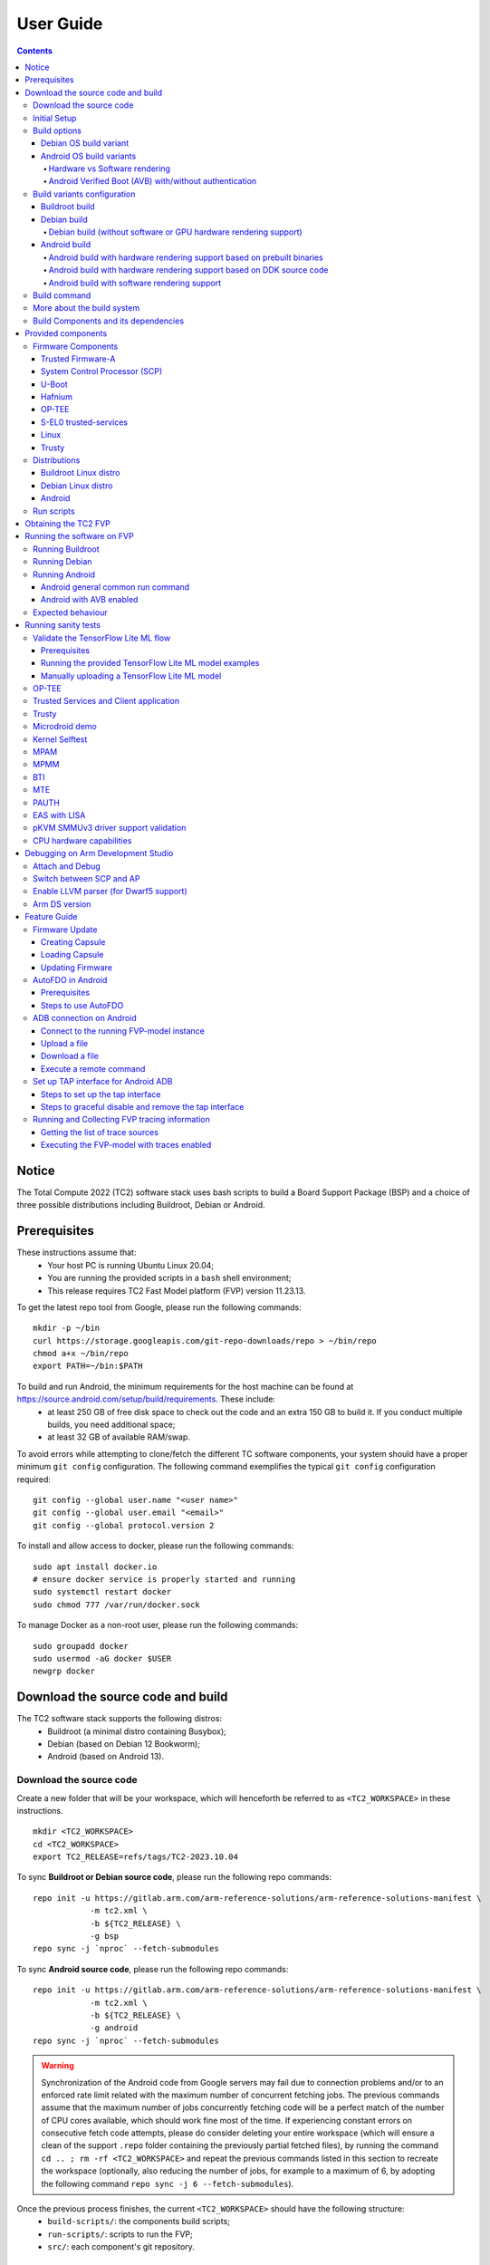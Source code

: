 .. _docs/totalcompute/tc2/user-guide:

User Guide
==========

.. contents::


Notice
------

The Total Compute 2022 (TC2) software stack uses bash scripts to build a Board
Support Package (BSP) and a choice of three possible distributions including Buildroot, Debian or Android.

.. _docs/totalcompute/tc2/user-guide_prerequisites:

Prerequisites
-------------

These instructions assume that:
 * Your host PC is running Ubuntu Linux 20.04;
 * You are running the provided scripts in a ``bash`` shell environment;
 * This release requires TC2 Fast Model platform (FVP) version 11.23.13.

To get the latest repo tool from Google, please run the following commands:
::

    mkdir -p ~/bin
    curl https://storage.googleapis.com/git-repo-downloads/repo > ~/bin/repo
    chmod a+x ~/bin/repo
    export PATH=~/bin:$PATH

To build and run Android, the minimum requirements for the host machine can be found at https://source.android.com/setup/build/requirements. These include:
 * at least 250 GB of free disk space to check out the code and an extra 150 GB to build it. If you conduct multiple builds, you need additional space;
 * at least 32 GB of available RAM/swap.

To avoid errors while attempting to clone/fetch the different TC software components, your system should have a proper minimum ``git config`` configuration. The following command exemplifies the typical ``git config`` configuration required:

::

	git config --global user.name "<user name>"
	git config --global user.email "<email>"
	git config --global protocol.version 2


To install and allow access to docker, please run the following commands:
::

    sudo apt install docker.io
    # ensure docker service is properly started and running
    sudo systemctl restart docker
    sudo chmod 777 /var/run/docker.sock

To manage Docker as a non-root user, please run the following commands:
::

    sudo groupadd docker
    sudo usermod -aG docker $USER
    newgrp docker

Download the source code and build
----------------------------------

The TC2 software stack supports the following distros:
 * Buildroot (a minimal distro containing Busybox);
 * Debian (based on Debian 12 Bookworm);
 * Android (based on Android 13).

Download the source code
########################

Create a new folder that will be your workspace, which will henceforth be referred to as ``<TC2_WORKSPACE>``
in these instructions.
::

    mkdir <TC2_WORKSPACE>
    cd <TC2_WORKSPACE>
    export TC2_RELEASE=refs/tags/TC2-2023.10.04

To sync **Buildroot or Debian source code**, please run the following repo commands:
::

    repo init -u https://gitlab.arm.com/arm-reference-solutions/arm-reference-solutions-manifest \
		-m tc2.xml \
		-b ${TC2_RELEASE} \
		-g bsp
    repo sync -j `nproc` --fetch-submodules


To sync **Android source code**, please run the following repo commands:
::

    repo init -u https://gitlab.arm.com/arm-reference-solutions/arm-reference-solutions-manifest \
		-m tc2.xml \
		-b ${TC2_RELEASE} \
		-g android
    repo sync -j `nproc` --fetch-submodules

.. warning::
    Synchronization of the Android code from Google servers may fail due to connection problems and/or to an enforced rate limit related with the maximum number of concurrent fetching jobs. The previous commands assume that the maximum number of jobs concurrently fetching code will be a perfect match of the number of CPU cores available, which should work fine most of the time. If experiencing constant errors on consecutive fetch code attempts, please do consider deleting your entire workspace (which will ensure a clean of the support ``.repo`` folder containing the previously partial fetched files), by running the command ``cd .. ; rm -rf <TC2_WORKSPACE>`` and repeat the previous commands listed in this section to recreate the workspace (optionally, also reducing the number of jobs, for example to a maximum of 6, by adopting the following command ``repo sync -j 6 --fetch-submodules``).

Once the previous process finishes, the current ``<TC2_WORKSPACE>`` should have the following structure:
 * ``build-scripts/``: the components build scripts;
 * ``run-scripts/``: scripts to run the FVP;
 * ``src/``: each component's git repository.

Initial Setup
#############

The setup includes two parts:
 1. setup a docker image;
 2. setup the environment to build TC images.

Setting up a docker image involves pulling the prebuilt docker image from a docker registry. If that fails, it will build a local docker image.

To setup a docker image, patch the components, install the toolchains and build tools, please run the commands mentioned in the following :ref:`Build variants configuration <docs/totalcompute/tc2/user-guide_build_variants_conf>` section, according to the distro and variant of interest.

The various tools will be installed in the ``<TC2_WORKSPACE>/tools/`` directory.


Build options
#############

Debian OS build variant
***********************

Currently, the Debian OS build distro does not support software or hardware rendering. Considering this limitation, this build variant should be only used for development or validation work that does not imply pixel rendering.

Android OS build variants
*************************

.. note::
    Android based stack takes considerable time to build, so start the build and go grab a cup of coffee!

Hardware vs Software rendering
^^^^^^^^^^^^^^^^^^^^^^^^^^^^^^

The Android OS based build distro supports the following variants regarding the use of the GPU rendering:

+--------------+--------------------------------------------------------------------------------+
| TC_GPU value | Description                                                                    |
+==============+================================================================================+
| swr          | Android display with Swiftshader (software rendering)                          |
+--------------+--------------------------------------------------------------------------------+
| hwr          | Mali GPU (hardware rendering based on DDK source code - please see below note) |
+--------------+--------------------------------------------------------------------------------+
| hwr-prebuilt | Mali GPU (hardware rendering based on prebuilt binaries)                       |
+--------------+--------------------------------------------------------------------------------+

.. note::
    GPU DDK source code is available only to licensee partners (please contact support@arm.com).

Android Verified Boot (AVB) with/without authentication
^^^^^^^^^^^^^^^^^^^^^^^^^^^^^^^^^^^^^^^^^^^^^^^^^^^^^^^

The Android images can be built with or without authentication enabled using Android Verified Boot (AVB) through the use of the ``-a`` option.
AVB build is done in userdebug mode and takes a longer time to boot as the images are verified.
This option does not influence the way the system boots, rather it adds an optional sanity check on the prerequisite images.

.. _docs/totalcompute/tc2/user-guide_build_variants_conf:


Build variants configuration
############################

This section provides a quick guide on how to build the different TC build variants using the most common options.

Buildroot build
***************

To build the Buildroot distro, please run the following commands:
::

    export PLATFORM=tc2
    export FILESYSTEM=buildroot
    export TC_TARGET_FLAVOR=fvp
    cd build-scripts
    ./setup.sh


Debian build
************

Currently, the Debian build does not support software or hardware rendering. As such, the ``TC_GPU`` variable value should not be defined. The Debian build can still be a valuable resource when just considering other types of development or validation work, which do not involve pixel rendering.


Debian build (without software or GPU hardware rendering support)
^^^^^^^^^^^^^^^^^^^^^^^^^^^^^^^^^^^^^^^^^^^^^^^^^^^^^^^^^^^^^^^^^

To build the Debian distro, please run the following commands:
::

    export PLATFORM=tc2
    export FILESYSTEM=debian
    export TC_TARGET_FLAVOR=fvp
    cd build-scripts
    ./setup.sh


Android build
*************

To build Android with Android Verified Boot (AVB) enabled, please run the next command to enable the corresponding flag in addition to any of the following Android command variants (please note that this needs to be run before running ``./setup.sh``):
::

    export AVB=true

Android can be built with or without GPU hardware rendering support by setting the ``TC_GPU`` environment variable accordingly, as described in the following command usage examples.

Android build with hardware rendering support based on prebuilt binaries
^^^^^^^^^^^^^^^^^^^^^^^^^^^^^^^^^^^^^^^^^^^^^^^^^^^^^^^^^^^^^^^^^^^^^^^^

To build the Android distro with hardware rendering based on prebuilt binaries, please run the following commands:
::

    export PLATFORM=tc2
    export FILESYSTEM=android-fvp
    export TC_GPU=hwr-prebuilt
    export TC_TARGET_FLAVOR=fvp
    cd build-scripts
    ./setup.sh


Android build with hardware rendering support based on DDK source code
^^^^^^^^^^^^^^^^^^^^^^^^^^^^^^^^^^^^^^^^^^^^^^^^^^^^^^^^^^^^^^^^^^^^^^

To build the Android distro with hardware rendering based on DDK source code, please run the following commands:
::

    export PLATFORM=tc2
    export FILESYSTEM=android-fvp
    export TC_GPU=hwr
    export TC_TARGET_FLAVOR=fvp
    export GPU_DDK_REPO=<PATH TO GPU DDK SOURCE CODE>
    export GPU_DDK_VERSION="releases/r41p0_01eac0"
    export LM_LICENSE_FILE=<LICENSE FILE>
    export ARMLMD_LICENSE_FILE=<LICENSE FILE>
    export ARMCLANG_TOOL=<PATH TO ARMCLANG TOOLCHAIN>
    cd build-scripts
    ./setup.sh

.. note::
    GPU DDK source code is available only to licensee partners (please contact support@arm.com).


Android build with software rendering support
^^^^^^^^^^^^^^^^^^^^^^^^^^^^^^^^^^^^^^^^^^^^^

To build the Android distro with software rendering, please run the following commands:
::

    export PLATFORM=tc2
    export TC_GPU=swr
    export TC_TARGET_FLAVOR=fvp
    export FILESYSTEM=android-fvp
    cd build-scripts
    ./setup.sh

.. warning::
    If building the TC2 software stack for more than one target, please ensure you run a clean build between each different build to avoid setup/building errors (refer to the next section "*More about the build system*" for command usage examples on how to do this).

.. warning::
    If running ``repo sync`` again is needed at some point, then the ``setup.sh`` script also needs to be run again, as ``repo sync`` can discard the patches.

.. note::
    Most builds will be done in parallel using all the available cores by default. To change this number, run ``export PARALLELISM=<number of cores>``


Build command
#############

To build the whole TC2 software stack for any of the supported distros, simply run:
::

    ./run_docker.sh ./build-all.sh build


Once the previous process finishes, the previously defined environment variable ``$FILESYSTEM`` will be automatically used and the current ``<TC2_WORKSPACE>`` should have the following structure:
 * build files are stored in ``<TC2_WORKSPACE>/output/<$FILESYSTEM>/tmp_build/``;
 * final images will be placed in ``<TC2_WORKSPACE>/output/<$FILESYSTEM>/deploy/``.


More about the build system
###########################

The ``build-all.sh`` script will build all the components, but each component has its own script, allowing it to be built, cleaned and deployed separately.
All scripts support the ``build``, ``clean``, ``deploy``, ``patch`` commands. ``build-all.sh`` also supports ``all``, which performs a clean followed by a rebuild of all the stack.

For example, to build, deploy, and clean SCP, run:
::

    ./run_docker.sh ./build-scp.sh build
    ./run_docker.sh ./build-scp.sh deploy
    ./run_docker.sh ./build-scp.sh clean

The platform and filesystem used should be defined as described previously, but they can also be specified as the following example:
::

    ./run_docker.sh ./build-all.sh \
		-p $PLATFORM \
		-f $FILESYSTEM \
		-t $TC_TARGET_FLAVOR \
		-g $TC_GPU build

Build Components and its dependencies
#####################################

A new dependency to a component can be added in the form of ``$component=$dependency`` in the ``dependencies.txt`` file

To build a component and rebuild those components that depend on it, run:
::

    ./run_docker.sh ./$filename build with_reqs

Those options work for all the ``build-*.sh`` scripts.


Provided components
-------------------

Firmware Components
###################

Trusted Firmware-A
******************

Based on `Trusted Firmware-A <https://trustedfirmware-a.readthedocs.io/en/latest/>`__

+--------+------------------------------------------------------------------------------------------------------------+
| Script | <TC2_WORKSPACE>/build-scripts/build-tfa.sh                                                                 |
+--------+------------------------------------------------------------------------------------------------------------+
| Files  | * <TC2_WORKSPACE>/output/<$FILESYSTEM>/deploy/tc2/bl1-tc.bin                                               |
|        | * <TC2_WORKSPACE>/output/<$FILESYSTEM>/deploy/tc2/fip-tc.bin                                               |
+--------+------------------------------------------------------------------------------------------------------------+


System Control Processor (SCP)
******************************

Based on `SCP Firmware <https://github.com/ARM-software/SCP-firmware>`__

+--------+------------------------------------------------------------------------------------------------+
| Script | <TC2_WORKSPACE>/build-scripts/build-scp.sh                                                     |
+--------+------------------------------------------------------------------------------------------------+
| Files  | * <TC2_WORKSPACE>/output/<$FILESYSTEM>/deploy/tc2/scp_ramfw.bin                                |
|        | * <TC2_WORKSPACE>/output/<$FILESYSTEM>/deploy/tc2/scp_romfw.bin                                |
+--------+------------------------------------------------------------------------------------------------+


U-Boot
******

Based on `U-Boot <https://gitlab.denx.de/u-boot/u-boot>`__

+--------+---------------------------------------------------------------------------------------+
| Script | <TC2_WORKSPACE>/build-scripts/build-u-boot.sh                                         |
+--------+---------------------------------------------------------------------------------------+
| Files  | * <TC2_WORKSPACE>/output/<$FILESYSTEM>/deploy/tc2/u-boot.bin                          |
+--------+---------------------------------------------------------------------------------------+


Hafnium
*******

Based on `Hafnium <https://www.trustedfirmware.org/projects/hafnium>`__

+--------+--------------------------------------------------------------------------------------+
| Script | <TC2_WORKSPACE>/build-scripts/build-hafnium.sh                                       |
+--------+--------------------------------------------------------------------------------------+
| Files  | * <TC2_WORKSPACE>/output/<$FILESYSTEM>/deploy/tc2/hafnium.bin                        |
+--------+--------------------------------------------------------------------------------------+


OP-TEE
******

Based on `OP-TEE <https://github.com/OP-TEE/optee_os>`__

+--------+------------------------------------------------------------------------------------------+
| Script | <TC2_WORKSPACE>/build-scripts/build-optee-os.sh                                          |
+--------+------------------------------------------------------------------------------------------+
| Files  | * <TC2_WORKSPACE>/output/<$FILESYSTEM>/tmp_build/tfa_sp/tee-pager_v2.bin                 |
+--------+------------------------------------------------------------------------------------------+


S-EL0 trusted-services
**********************

Based on `Trusted Services <https://www.trustedfirmware.org/projects/trusted-services/>`__

+--------+-----------------------------------------------------------------------------------------------+
| Script | <TC2_WORKSPACE>/build-scripts/build-trusted-services.sh                                       |
+--------+-----------------------------------------------------------------------------------------------+
| Files  | * <TC2_WORKSPACE>/output/<$FILESYSTEM>/tmp_build/tfa_sp/crypto-sp.bin                         |
|        | * <TC2_WORKSPACE>/output/<$FILESYSTEM>/tmp_build/tfa_sp/internal-trusted-storage.bin          |
+--------+-----------------------------------------------------------------------------------------------+

Linux
*****

The component responsible for building a 5.15 version of the Android Common kernel (`ACK <https://android.googlesource.com/kernel/common/>`__).

+--------+-----------------------------------------------------------------------------------------------+
| Script | <TC2_WORKSPACE>/build-scripts/build-linux.sh                                                  |
+--------+-----------------------------------------------------------------------------------------------+
| Files  | * <TC2_WORKSPACE>/output/<$FILESYSTEM>/deploy/tc2/Image                                       |
+--------+-----------------------------------------------------------------------------------------------+

Trusty
******

Based on `Trusty <https://source.android.com/security/trusty>`__

+--------+---------------------------------------------------------------------------+
| Script | <TC2_WORKSPACE>/build-scripts/build-trusty.sh                             |
+--------+---------------------------------------------------------------------------+
| Files  | * <TC2_WORKSPACE>/output/<$FILESYSTEM>/deploy/tc2/lk.bin                  |
+--------+---------------------------------------------------------------------------+

Distributions
#############

Buildroot Linux distro
**********************

The layer is based on the `Buildroot <https://github.com/buildroot/buildroot/>`__ Linux distribution.
The provided distribution is based on BusyBox and built using ``glibc``.

+--------+-------------------------------------------------------------------------------------------------+
| Script | <TC2_WORKSPACE>/build-scripts/build-buildroot.sh                                                |
+--------+-------------------------------------------------------------------------------------------------+
| Files  | * <TC2_WORKSPACE>/output/<$FILESYSTEM>/deploy/tc2/tc-fitImage.bin                               |
+--------+-------------------------------------------------------------------------------------------------+

Debian Linux distro
*******************

+--------+-------------------------------------------------------------------------------------------------+
| Script | <TC2_WORKSPACE>/build-scripts/build-debian.sh                                                   |
+--------+-------------------------------------------------------------------------------------------------+
| Files  | * <TC2_WORKSPACE>/output/<$FILESYSTEM>/deploy/tc2/debian_fs.img                                 |
+--------+-------------------------------------------------------------------------------------------------+

Android
*******

+--------+-------------------------------------------------------------------------+
| Script | <TC2_WORKSPACE>/build-scripts/build-android.sh                          |
+--------+-------------------------------------------------------------------------+
| Files  | * <TC2_WORKSPACE>/output/<$FILESYSTEM>/deploy/tc2/android.img           |
|        | * <TC2_WORKSPACE>/output/<$FILESYSTEM>/deploy/tc2/ramdisk_uboot.img     |
|        | * <TC2_WORKSPACE>/output/<$FILESYSTEM>/deploy/tc2/system.img            |
|        | * <TC2_WORKSPACE>/output/<$FILESYSTEM>/deploy/tc2/userdata.img          |
|        | * <TC2_WORKSPACE>/output/<$FILESYSTEM>/deploy/tc2/boot.img (AVB only)   |
|        | * <TC2_WORKSPACE>/output/<$FILESYSTEM>/deploy/tc2/vbmeta.img (AVB only) |
+--------+-------------------------------------------------------------------------+


Run scripts
###########

Within the ``<TC2_WORKSPACE>/run-scripts/`` there are several convenience functions for testing the software
stack. Usage descriptions for the various scripts are provided in the following sections.


Obtaining the TC2 FVP
---------------------

The TC2 FVP is available to partners to build and run on Linux host environments.

To download the latest publicly available TC2 FVP model, please visit the |arm_ecosystem_fvp_download_link| webpage or contact Arm (support@arm.com).

.. |arm_ecosystem_fvp_download_link| raw:: html

   <a href="https://developer.arm.com/downloads/-/arm-ecosystem-fvps" target="_blank">Arm Ecosystem FVP downloads</a>


Running the software on FVP
---------------------------

A Fixed Virtual Platform (FVP) of the TC2 platform must be available to run the included run scripts.

The run-scripts structure is as follows:

::

    run-scripts
    |--tc2
       |--run_model.sh
       |-- ...

Ensure that all dependencies are met by running the FVP: ``./path/to/FVP_TC2``. You should see
the FVP launch, presenting a graphical interface showing information about the current state of the FVP.

The ``run_model.sh`` script in ``<TC2_WORKSPACE>/run-scripts/tc2`` will launch the FVP, providing
the previously built images as arguments. Run the ``./run_model.sh`` script:

::

    ./run_model.sh
    Incorrect script use, call script as:
    <path_to_run_model.sh> [OPTIONS]
    OPTIONS:
    -m, --model                      path to model
    -d, --distro                     distro version, values supported [buildroot, android-fvp, debian]
    -a, --avb                        [OPTIONAL] avb boot, values supported [true, false], DEFAULT: false
    -t, --tap-interface              [OPTIONAL] enable TAP interface
    -n, --networking                 [OPTIONAL] networking, values supported [user, tap, none]
                                     DEFAULT: tap if tap interface provided, otherwise user
    --	                             [OPTIONAL] After -- pass all further options directly to the model

Running Buildroot
#################

::

    ./run-scripts/tc2/run_model.sh -m <model binary path> -d buildroot

Running Debian
##############

::

    ./run-scripts/tc2/run_model.sh -m <model binary path> -d debian

Running Android
###############

Android general common run command
**********************************

The following command is common to Android builds with AVB disabled, software or any of the hardware rendering variants.
To run any of the mentioned Android variants, please run the following command:
::

    ./run-scripts/tc2/run_model.sh -m <model binary path> -d android-fvp


Android with AVB enabled
************************

To run Android with AVB enabled, please run the following command:
::

    ./run-scripts/tc2/run_model.sh -m <model binary path> -d android-fvp -a true


Expected behaviour
##################

When the script is run, four terminal instances will be launched:
 * ``terminal_uart_ap`` used by the non-secure world components U-boot, Linux Kernel and filesystem (Buildroot/Debian/Android);
 * ``terminal_uart1_ap`` used by the secure world components TF-A, Hafnium, Trusty and OP-TEE;
 * ``terminal_s0`` used for the SCP logs;
 * ``terminal_s1`` used by RSS logs (no output by default).

Once the FVP is running, the hardware Root of Trust will verify AP and SCP
images, initialize various crypto services and then handover execution to the
SCP. SCP will bring the AP out of reset. The AP will start booting from its
ROM and then proceed to boot Trusted Firmware-A, Hafnium,
Secure Partitions (OP-TEE, Trusted Services in Buildroot and Trusty in Android) then
U-Boot, and finally the corresponding Linux Kernel distro.

When booting Buildroot or Debian, the model will boot the Linux kernel and present a login prompt on the ``terminal_uart_ap`` window. Login
using the username ``root`` and the password ``root`` (password is only required for Debian). You may need to hit ``Enter`` for the prompt to appear.

When booting Android, the GUI window ``Fast Models - Total Compute 2 DP0`` shows the Android logo and on boot completion,
the window will show the typical Android home screen.


Running sanity tests
--------------------

This section provides information on some of the suggested sanity tests that can be executed to exercise and validate the TC Software stack functionality, as well as information regarding the expected behaviour and test results.

.. note::
    **The information presented for any of the sanity tests described in this section should NOT be considered as indicative of hardware performance.** These tests and the FVP model are only intended to validate the functional flow and behaviour for each of the features.


Validate the TensorFlow Lite ML flow
####################################

A typical Machine Learning (ML) inference flow can be validated using the TensorFlow Lite's model benchmarking application.

This application can consume any TensorFlow Lite neural network model file and run a user specified number of inferences on it, allowing to benchmark performance for the whole graph and for individual operators.

More information on the Model Benchmark tool can be found `here <https://github.com/tensorflow/tensorflow/blob/v2.13.0/tensorflow/lite/tools/benchmark/README.md>`__.

Prerequisites
*************

For this test, two files will be required:
 * ``benchmark_model`` binary: this file is part of the TC build and is automatically built when targeting Buildroot;
 * ``<any model>.tflite`` model: there is no requirement for a specific model file as long as it is specified in a valid ``.tflite`` format; for the simplicity of just running a sanity test, two models are provided with the build and are automatically integrated into the distro filesystem (being located at ``/opt/arm/ml``).

Running the provided TensorFlow Lite ML model examples
******************************************************

The following command describes how to run the ``benchmark_model`` application to profile the "Mobile Object Localizer" TensorFlow Lite model, which is one of the provided TensorFlow Lite ML model examples.

Although the command arguments are expected to greatly vary according to different use cases and models, this example provides the typical command usage skeleton for most of the models.

More information on the Model Benchmark Tool and command usage examples can be found `here <https://github.com/tensorflow/tensorflow/blob/v2.13.0/tensorflow/lite/tools/benchmark/README.md>`__.

To run the ``benchmark_model`` to profile the "Mobile Object Localizer" model, please follow the following steps:

 * using ``terminal_uart_ap``, login to the device/FVP model running TC and run the following commands:

	::

		# the following command ensures correct path location to load the provided example ML models
		cd /opt/arm/ml
		benchmark_model --graph=mobile_object_localizer_v1.tflite \
			--num_threads=4 --num_runs=1 --min_secs=0.01

The benchmark model application will run profiling the Mobile Object Localizer model and after a few seconds, some statistics and execution info will be presented on the terminal.

.. note::
    This test is specific to Buildroot.

Manually uploading a TensorFlow Lite ML model
*********************************************

There may be situations where the developer wishes to use their own TensorFlow Lite model.

This section describes the steps necessary to manually upload a model to the running TC FVP model and run it.

To the purpose of demonstrating this process, an old MobileNet Graph model version will be taken as example (the model can be downloaded from `here <https://storage.googleapis.com/download.tensorflow.org/models/tflite/mobilenet_v1_224_android_quant_2017_11_08.zip>`__).
To run the ``benchmark_model`` application and profile the "MobileNet Graph" model, please proceed as described:

 * start by downloading and decompressing the MobileNet graph model to your local host machine using the following command:

	::

		# any host path location can be used (as long it has writable permissions)
		mkdir MobileNetGraphTFModel && cd MobileNetGraphTFModel
		wget https://storage.googleapis.com/download.tensorflow.org/models/tflite/mobilenet_v1_224_android_quant_2017_11_08.zip
		unzip mobilenet_v1_224_android_quant_2017_11_08.zip

 * upload the MobileNet Graph model to the TC FVP model using the following command:

	::

		# the following command assumes that the port 8022 is being used as specified in the run_model.sh script
		scp -P 8022 mobilenet_quant_v1_224.tflite root@localhost:/opt/arm/ml/
		# password (if required): root

 * once the model has been uploaded to the remote TC FVP model, the ``benchmark_model`` can be run as described previously in the ``Running the provided TensorFlow Lite ML model examples`` section.

.. _docs/totalcompute/tc2/sanity-tests_optee:


OP-TEE
######

For OP-TEE, the TEE sanity test suite can be run using command ``xtest`` on the ``terminal_uart_ap``.

Please be aware that this test suite will take some time to run all its related tests.

.. note::
    This test is specific to Buildroot only. An example of the expected test result for this test is illustrated in the related :ref:`Total Compute Platform Expected Test Results <docs/totalcompute/tc2/expected-test-results_optee>` document section.

.. _docs/totalcompute/tc2/sanity-tests_ts:


Trusted Services and Client application
#######################################

For Trusted Services, please run the command ``ts-service-test -sg ItsServiceTests -sg PsaCryptoApiTests -sg CryptoServicePackedcTests -sg CryptoServiceProtobufTests -sg CryptoServiceLimitTests -v`` for Service API level tests, and run ``ts-demo`` for the demonstration of the client application.

.. note::
    This test is specific to Buildroot only. An example of the expected test result for this test is illustrated in the related :ref:`Total Compute Platform Expected Results <docs/totalcompute/tc2/expected-test-results_ts>` document section.

.. _docs/totalcompute/tc2/sanity-tests_trusty:


Trusty
######

On the Android distribution, Trusty provides a Trusted Execution Environment (TEE).
The functionality of Trusty IPC can be tested using the command ``tipc-test -t ta2ta-ipc`` with root privilege
(once Android boots to prompt, run ``su 0`` for root access).

.. note::
    This test is specific to Android only. An example of the expected test result for this test is illustrated in the :ref:`Total Compute Platform Expected Test Results <docs/totalcompute/tc2/expected-test-results_trusty>` document section.

.. _docs/totalcompute/tc2/sanity-tests_microdroid:


Microdroid demo
###############

On the Android distribution, Virtualization service provides support to run Microdroid based pVM (Protected VM).
For running a demo Microdroid, boot TC FVP with Android distribution. Once the Android is completely up, please run the following commands:

::

    export ANDROID_PRODUCT_OUT=<TC2_WORKSPACE>/src/android/out/target/product/tc_fvp/
    ./run-scripts/tc2/run_microdroid_demo.sh

.. note::
    This test is specific to Android only. An example of the expected test result for this test is illustrated in the related :ref:`Total Compute Platform Expected Test Results <docs/totalcompute/tc2/expected-test-results_microdroid>` document section.

.. _docs/totalcompute/tc2/sanity-tests_kselftest:


Kernel Selftest
###############

Tests are located at ``/usr/bin/selftest`` on the device.

To run all the tests in one go, use ``./run_kselftest.sh`` script. Tests can also be run individually.
::

    ./run_kselftest.sh --summary

.. warning::
    KSM driver is not a part of the TC2 kernel. Hence, one of the MTE Kselftests will fail for the ``check_ksm_options`` test.

.. note::
    This test is specific to Buildroot only. An example of the expected test result for this test is illustrated in the related :ref:`Total Compute Platform Expected Test Results <docs/totalcompute/tc2/expected-test-results_kernel>` document section.

.. _docs/totalcompute/tc2/sanity-tests_mpam:


MPAM
####

The hardware and the software requirements required for the MPAM feature can be verified by running the command ``testing_mpam.sh`` on ``terminal_uart_ap`` (this script is located inside the ``/bin`` folder, which is part of the default ``$PATH`` environment variable, allowing this command to be executed from any location in the device filesystem).

.. note::
    This test is specific to Buildroot only. An example of the expected test result for this test is illustrated in the related :ref:`Total Compute Platform Expected Test Results <docs/totalcompute/tc2/expected-test-results_mpam>` document section.

.. _docs/totalcompute/tc2/sanity-tests_mpmm:


MPMM
####

.. note::
    The following two tests require to execute the FVP-model enforcing the additional load of the ``ScalableVectorExtension.so`` plugin (which is provided and part of your FVP bundle). The following command demonstrates the typical command skeleton required to execute the fvp-model in this situation:

    ::

        ./run-scripts/tc2/run_model.sh -m <fvp-model binary path> -d buildroot \
			-- \
			--plugin <fvp-model plugin path/ScalableVectorExtension.so>

The functionality of the MPMM module in the SCP firmware can be leveraged to:
 * set the proper gear for each core based on the workload. This functionality can be verified by checking the ``INFO`` level SCP logs while executing the ``vector_workload`` test application on the ``terminal_uart_ap`` window as follows:

  ::

		vector_workload

 * enforce the maximum clock frequency for a group of cores of the same type, based on the current gear set for each core in that group. This functionality can be exercised by running the provided shell script ``test_mpmm.sh`` which will run ``vector_workload`` on the different cores. This test ensures that the maximum clock frequency for a group of cores of the same type does not exceed the values set in Perf Constraint Lookup Table (PCT) of the MPMM module in the SCP firmware.

  To run this test, please run the following command in the ``terminal_uart_ap`` window:
  ::

		test_mpmm.sh fvp

.. note::
    These tests are specific to Buildroot only. An example of the expected test result for the second test is illustrated in the related :ref:`Total Compute Platform Expected Test Results <docs/totalcompute/tc2/expected-test-results_mpmm>` document section.

.. _docs/totalcompute/tc2/sanity-tests_bti:


BTI
###

On the ``terminal_uart_ap`` run:
::

    cd /data/nativetest64/bti-unit-tests/
    ./bti-unit-tests

.. note::
    This test is specific to Android builds. An example of the expected test result for this test is illustrated in the related :ref:`Total Compute Platform Expected Test Results <docs/totalcompute/tc2/expected-test-results_bti>` document section.

.. _docs/totalcompute/tc2/sanity-tests_mte:


MTE
###

On the ``terminal_uart_ap`` run:
::

    su
    cd /data/nativetest64/mte-unit-tests/
    ./mte-unit-tests

.. note::
    This test is specific to Android builds. An example of the expected test result for this test is illustrated in the related :ref:`Total Compute Platform Expected Test Results <docs/totalcompute/tc2/expected-test-results_mte>` document section.

.. _docs/totalcompute/tc2/sanity-tests_pauth:


PAUTH
#####

On the ``terminal_uart_ap`` run:
::

    su
    cd /data/nativetest64/pauth-unit-tests/
    ./pauth-unit-tests

.. note::
    This test is specific to Android builds. An example of the expected test result for this test is illustrated in the related :ref:`Total Compute Platform Expected Test Results <docs/totalcompute/tc2/expected-test-results_pauth>` document section.

.. _docs/totalcompute/tc2/sanity-tests_lisa:


EAS with LISA
#############

This test requires Lisa to be installed. Please refer to the `LISA documentation <https://lisa-linux-integrated-system-analysis.readthedocs.io/en/master/setup.html#installation>`_ to get more information about the requirements, dependencies and installation process of LISA on your system.

To setup Lisa, please run the following commands:
::

    git clone --depth=1 --branch=v3.1.0 https://github.com/ARM-software/lisa.git
    cd lisa
    sudo ./install_base.sh --install-all

The following commands should be run each time LISA is run:
::

    source init_env
    export TC_WORKSPACE=<TC2_WORKSPACE>
    export FILESYSTEM=buildroot


For FVP with buildroot, boot the FVP model to buildroot as you normally would, making sure user networking is enabled:
::

    exekall run lisa.tests.scheduler.eas_behaviour --conf <path to target_conf_linux.yml>


The following excerpt illustrates the contents of the ``target_conf_buildroot.yml`` file:
::

    target-conf:
      kind: linux
      name: tc
      host: localhost
      port: 8022
      username: root
      password: ""
      strict-host-check: false

      kernel:
        src: ${TC_WORKSPACE}/output/${FILESYSTEM}/tmp_build/linux

        modules:
          make-variables:
            CC: clang
          build-env: alpine

      wait-boot:
        enable: false

      devlib:
        file-xfer: scp
        max-async: 1


.. note::
    This test is specific to Buildroot only. An example of the expected test result for this test is illustrated in the related :ref:`Total Compute Platform Expected Test Results <docs/totalcompute/tc2/expected-test-results_eas>` document section.


pKVM SMMUv3 driver support validation
#####################################

The SMMUv3 driver support can be validated by checking the bootlog messages or by running the following presented command. This section describes and educates what output to expect for both situations where the driver is loaded and enabled, or when it fails or is disabled.

On the ``terminal_uart_ap`` run:
::

    realpath /sys/bus/platform/devices/3f000000.smmu_700/driver


When the **pKVM driver is loaded and enabled with success**, the previous command should report an output similar to the following one:
::

    $ realpath /sys/bus/platform/devices/3f000000.smmu_700/driver
    /sys/bus/platform/drivers/kvm-arm-smmu-v3

If the **pKVM driver fails to load or is disabled**, the previous command should report an output similar to the following one:
::

    $ realpath /sys/bus/platform/devices/3f000000.smmu_700/driver
    /sys/bus/platform/drivers/arm-smmu-v3

More information about the pKVM driver loading, initialisation phase and it being used by a device driver can be checked during the bootlog messages or by running the command ``dmesg``, which should contain entries similar to the following:
::

    (...)
    [    0.035500][    T1] iommu: Default domain type: Translated
    [    0.035506][    T1] iommu: DMA domain TLB invalidation policy: strict mode
    (...)
    [    0.073258][    T1] kvm [1]: IPA Size Limit: 40 bits
    [    0.091014][    T1] kvm-arm-smmu-v3 3f000000.smmu_700: ias 40-bit, oas 40-bit (features 0x0000dfef)
    [    0.091426][    T1] kvm-arm-smmu-v3 3f000000.smmu_700: allocated 65536 entries for cmdq
    [    0.091435][    T1] kvm-arm-smmu-v3 3f000000.smmu_700: 2-level strtab only covers 23/32 bits of SID
    [    0.092569][    T9] Freeing initrd memory: 1328K
    [    0.096695][    T1] kvm [1]: GICv4 support disabled
    [    0.096702][    T1] kvm [1]: GICv3: no GICV resource entry
    [    0.096709][    T1] kvm [1]: disabling GICv2 emulation
    [    0.096731][    T1] kvm [1]: GIC system register CPU interface enabled
    [    0.096788][    T1] kvm [1]: vgic interrupt IRQ9
    [    0.096861][    T1] kvm [1]: Protected nVHE mode initialized successfully
    (...)
    [    0.151372][    T7] komeda 2cc00000.display: Adding to iommu group 0
    (...)
    [   34.986406][    T7] mali 2d000000.gpu: Adding to iommu group 1
    (...)

Considering the previous output excerpt, the last line confirms that the system is using pKVM instead of the classic KVM driver.

.. note::
    This test is applicable to all TC build distro variants.


.. _docs/totalcompute/tc2/sanity-tests_cpuFeatures:


CPU hardware capabilities
#########################

The Buildroot build variant provides a script that allows to validate the advertisement for the ``FEAT_AFP``, ``FEAT_ECV`` and ``FEAT_WFxT`` CPU hardware capabilities.

On the ``terminal_uart_ap`` run:
::

    test_feats_arch.sh

.. note::
    This test is specific to Buildroot only. An example of the expected test result for this test is illustrated in the related :ref:`Total Compute Platform Expected Test Results <docs/totalcompute/tc2/expected-test-results_cpu_feat>` document section.


Debugging on Arm Development Studio
-----------------------------------

This section describes the steps to debug the TC software stack using `Arm Development Studio <https://developer.arm.com/Tools%20and%20Software/Arm%20Development%20Studio>`_.


Attach and Debug
################

#. Build the target with debug enabled (the file ``<TC2_WORKSPACE>/build-scripts/config`` can be configured to enable debug);
#. Run the distro as described in the section ``Running the software on FVP`` with the extra parameters ``-- -I`` to attach to the debugger. The full command should look like the following:

	::

	./run-scripts/tc2/run_model.sh -m <model binary path> -d <distro> -- -I

#. Select the target ``Arm FVP -> TC2 -> Bare Metal Debug -> Hayesx4/Hunterx3/HunterELP SMP``
#. After connection, use options in debug control console (highlighted in the below diagram) or the keyboard shortcuts to ``step``, ``run`` or ``halt``.
#. To add debug symbols, right click on target -> ``Debug configurations`` and under ``files`` tab add path to ``elf`` files.
#. Debug options such as ``break points``, ``variable watch``, ``memory view`` and so on can be used.

.. figure:: Debug_control_console.png

.. note::
    This configuration requires Arm DS version 2023.a or later. The names of the cores shown are based on codenames instead of product names.
    The mapping for the actual names follows the below described convention:

	+-------------+--------------+
	| Codename    | Product name |
	+=============+==============+
	| Hayes       | Cortex A520  |
	+-------------+--------------+
	| Hunter      | Cortex A720  |
	+-------------+--------------+
	| Hunter ELP  | Cortex X4    |
	+-------------+--------------+


Switch between SCP and AP
#########################

#. Right click on target and select ``Debug Configurations``;
#. Under ``Connection``, select ``Cortex-M3`` for SCP or any of the remaining targets to attach to a specific AP (please refer to the previous note regarding the matching between the used codenames and actual product names);
#. Press the ``Debug`` button to confirm and start your debug session.

.. figure:: switch_cores.png


Enable LLVM parser (for Dwarf5 support)
#######################################

To enable LLVM parser (with Dwarf5 support), please follow the next steps:

#. Select ``Window->Preferences->Arm DS->Debugger->Dwarf Parser``;
#. Tick the ``Use LLVM DWARF parser`` option;
#. Click the ``Apply and Close`` button.

.. figure:: enable_llvm.png


Arm DS version
##############

The previous steps apply to the following Arm DS Platinum version/build:

.. figure:: arm_ds_version.png

.. note::
    Arm DS Platinum is only available to licensee partners. Please contact Arm to have access (support@arm.com).


Feature Guide
-------------

Firmware Update
###############
Currently, the firmware update functionality is only supported with the buildroot distro.


Creating Capsule
****************

Firmware Update in the total compute platform uses the capsule update mechanism. Hence, the Firmware Image Package (FIP) binary
has to be converted to a capsule. This can be done with ``GenerateCapsule`` which is present in ``BaseTools/BinWrappers/PosixLike``
of the `edk2 project <https://github.com/tianocore/edk2>`__.

To generate the capsule from the fip binary, run the following command:
::

    ./GenerateCapsule -e -o efi_capsule \
		--fw-version 1 \
		--lsv 0 \
		--guid 0d5c011f-0776-5b38-8e81-36fbdf6743e2 \
		--update-image-index 0 \
		--verbose fip-tc.bin

Command argument's explanation:
 * ``fip-tc.bin`` is the input fip file that has the firmware binaries of the total compute platform;
 * ``efi_capsule`` is the name of capsule to be generated;
 * ``0d5c011f-0776-5b38-8e81-36fbdf6743e2`` is the image type UUID for the FIP image.

Loading Capsule
***************

The capsule generated using the above steps has to be loaded into memory during the execution of the model by providing the below FVP arguments:


::

    --data board.dram=<location of capsule>/efi_capsule@0x2000000


This will load the capsule to be updated at address ``0x82000000``.

The final command to run the model for buildroot should look like the following:

::

    ./run-scripts/tc2/run_model.sh -m <model binary path> -d buildroot \
		-- \
		--data board.dram=<location of capsule>/efi_capsule@0x2000000


Updating Firmware
*****************

During the normal boot of the platform, stop at the U-Boot prompt and execute the following command:

::

    TOTAL_COMPUTE# efidebug capsule update -v 0x82000000

This will update the firmware. After it is completed, reboot the platform using the FVP GUI.


AutoFDO in Android
##################
Feedback Directed Optimization (FDO), also known as Profile Guided Optimization (PGO), uses the profile of a program's execution to guide the optimizations performed by the compiler.

More information about the AutoFDO process in ARM can be found `here <https://github.com/Linaro/OpenCSD/blob/master/decoder/tests/auto-fdo/autofdo.md>`__.

Prerequisites
*************

To make use of this feature, the following two requisites should be observed:

* the application must be compiled to include sufficient debug information to map instructions back to source lines. For ``clang``/``llvm``, this translates into adding the ``-fdebug-info-for-profiling`` and ``-gline-tables-only`` compiler options;

* ``simpleperf`` will identify the active program or library using the build identifier stored in the elf file. This requires the use of the following compiler flag ``-Wl,--build-id=sha1`` to be added during link time.

The following example demonstrates how to compile a sample C program named ``program.c`` using ``clang`` and observing these two prerequisites:

::

	clang --fdebug-info-for-profiling -gline-tables-only -Wl,--build-id=sha1 program.c -o program

Steps to use AutoFDO
********************

The following steps describe how to upload the resulting ``program`` binary object to the fvp-model, how to generate and convert the execution trace into source level profiles, and how to download and reuse that to optimize the next compiler builds:

#. connect to the fvp-model running instance;

	Please refer to the :ref:`ADB - Connect to the running FVP-model instance <docs/totalcompute/tc2/user-guide_adb-connect>` section for more info how to do this.

#. upload the previous resulting ``program`` binary object to the remote ``/usr/bin`` path location;

	Please refer to the :ref:`ADB - Upload a file <docs/totalcompute/tc2/user-guide_adb-upload>` section for more info how to do this.

#. using the ``terminal_uart_ap`` window, navigate into ``/storage/self`` path location and elevate your privilege level to ``root`` (required and crucial for next steps). This can be achieved by running the following commands on the specified terminal window:

	::

		cd /storage/self
		su

#. record the execution trace of the program;

	The ``simpleperf`` application in Android is used to record the execution trace of the application. This trace will be captured by collecting the ``cs_etm`` event from ``simpleperf`` and will be stored in a ``perf.data`` file.

	The following command demonstrates how to make use of the ``simpleperf`` application to record the execution trace of the ``program`` application (this command is intended to be run on the fvp-model via the ``terminal_uart_ap`` window):

	::

		simpleperf record -e cs-etm program

	More info on the ``simpleperf`` tool can be found `here <https://developer.android.com/ndk/guides/simpleperf>`__.

#. convert the execution trace to instruction samples with branch histories;

	The execution trace can be converted to an instruction profile using the ``simpleperf`` application. The following ``simpleperf inject`` command will decode the execution trace and generate branch histories in text format accepted by AutoFDO (this command is intended to be run on the fvp-model via the ``terminal_uart_ap`` window):

	::

		simpleperf inject -i perf.data -o inj.data --output autofdo --binary program

#. convert the instruction samples to source level profiles;

	The `AutoFDO <https://github.com/google/autofdo>`__ tool is used to convert the instruction profiles to source profiles for the ``GCC`` and ``clang``/``llvm`` compilers.

	This requires to pull the instruction profile (generated in the previous step and saved as ``inj.data`` file), from the model to the host machine using the ``adb`` command (please refer to the :ref:`ADB - Download a file <docs/totalcompute/tc2/user-guide_adb-download>` section for more info how to do this).

	The instruction samples produced by ``simpleperf inject`` will be passed to the AutoFDO tool to generate source level profiles for the compiler. The following line demonstrates the usage command for ``clang``/``llvm`` (this command is intended to be run on the host machine):

	::

		create_llvm_prof -binary=program -profile=inj.data -out=program.llvmprof

#. use the source level profile with the compiler;

	The profile produced by the above steps can now be provided to the compiler to optimize the next build of the ``program`` application. For ``clang``, use the ``-fprofile-sample-use`` compiler option as follows (this command is intended to be run on the host machine):

	::

		clang -O2 -fprofile-sample-use=program.llvmprof -o program program.c

.. _docs/totalcompute/tc2/user-guide_adb:

ADB connection on Android
#########################

This section applies to Android distros and describes the steps required to use ADB protocol to perform the following actions (always considering a remote running FVP-model Android instance):
 * connect to a running fvp-model instance;
 * upload a file;
 * download a file;
 * execute a command via ADB shell.

.. _docs/totalcompute/tc2/user-guide_adb-connect:

Connect to the running FVP-model instance
*****************************************

#. run the fvp-model and wait for the instance to fully boot up (this may take a considerable amount of time depending on the distro under test and the host hardware specification);
#. once the Android distro boot completes (and the ``Fast Models - Total Compute 2 DP0`` window shows the complete Android home screen), run the following commands on a new host terminal session to connect to the fvp-model running instance via the ``adb`` protocol:

  ::

	adb connect 127.0.0.1:5555
	adb devices

  The following excerpt capture demonstrates the execution and expected output from the previous commands:

  ::

	# adb connect 127.0.0.1:5555
	* daemon not running; starting now at tcp:5037
	* daemon started successfully
	connected to 127.0.0.1:5555
	# adb devices
	List of devices attached
	127.0.0.1:5555	offline

.. note::
    If the previous command fails to connect, please wait a few more minutes and retry. Due to the indeterministic services boot flow nature, this may circumvent situations where the fvp-model Android instance takes a bit longer to start all the required services and correctly allow communications to happen.

.. warning::
    If running more than one FVP-model on the same host, each instance will get a different ADB port assigned. The assigned ADB port is mentioned during the FVP-model start up phase. Please ensure you are using the correct assigned/mentioned ADB port and adapt the commands mentioned in this entire section as needed (i.e. replacing default port ``5555`` or ``<fvp adb port>`` mentions with the correct port being used).

.. _docs/totalcompute/tc2/user-guide_adb-upload:

Upload a file
*************
#. connect or ensure that an ADB connection to the fvp-model is established;
#. run the following command to upload a local file to the remote fvp-model Android running instance:

  ::

	adb -s <fvp adb port> push <local host location for original file> <remote absolute path location to save file>

.. note::
    It may happen that the ADB connection is lost between the connection moment and the moment that the previous command is run. If that happens, please repeat the connection step and the previous command.

.. _docs/totalcompute/tc2/user-guide_adb-download:

Download a file
***************
#. connect or ensure that an ADB connection to the fvp-model is established;
#. run the following command to download a remote file to your local host system:

  ::

	adb -s <fvp adb port> pull <remote absolute path location for original file> <local host location where to save file>

.. note::
    It may happen that the ADB connection is lost between the connection moment and the moment that the previous command is run. If that happens, please repeat the connection step and the previous command.

.. _docs/totalcompute/tc2/user-guide_adb-shell:

Execute a remote command
************************

  ::

	adb -s <fvp adb port> shell <command>

Example:

  ::

	adb -s <fvp adb port> shell ls -la

.. note::
    It may happen that the ADB connection is lost between the connection moment and the moment that the previous command is run. If that happens, please repeat the connection step and the previous command.


Set up TAP interface for Android ADB
####################################

This section applies to Android and details the steps required to set up the tap interface on the host for model networking for ADB.

The following method relies on ``libvirt`` handling the network bridge. This solution provides a safer approach in which, in cases where a bad configuration is used, the primary network interface should continue operational.


Steps to set up the tap interface
*********************************

To set up the tap interface, please follow the next steps (unless otherwise mentioned, all commands are intended to be run on the host system):

#. install ``libvirt`` on your development host system:

    ::

	sudo apt-get update && sudo apt-get install libvirt-daemon-system libvirt-clients

    The host system should now list a new interface with a name similar to ``virbr0`` and an IP address of ``192.168.122.1``.
    This can be verified by running the command ``ifconfig -a`` (or alternatively ``ip a s`` for newer distributions) which will produce an output similar to the following:

    ::

	$ ifconfig -a
	virbr0: flags=4099<UP,BROADCAST,MULTICAST>  mtu 1500
        inet 192.168.122.1  netmask 255.255.255.0  broadcast 192.168.122.255
        ether XX:XX:XX:XX:XX:XX  txqueuelen 1000  (Ethernet)
        RX packets 0  bytes 0 (0.0 B)
        RX errors 0  dropped 0  overruns 0  frame 0
        TX packets 0  bytes 0 (0.0 B)
        TX errors 0  dropped 0 overruns 0  carrier 0  collisions 0

	virbr0-nic: flags=4098<BROADCAST,MULTICAST>  mtu 1500
        ether XX:XX:XX:XX:XX:XX  txqueuelen 1000  (Ethernet)
        RX packets 0  bytes 0 (0.0 B)
        RX errors 0  dropped 0  overruns 0  frame 0
        TX packets 0  bytes 0 (0.0 B)
        TX errors 0  dropped 0 overruns 0  carrier 0  collisions 0
	$


#. create the ``tap0`` interface:

    ::

	sudo ip tuntap add dev tap0 mode tap user $(whoami)
	sudo ifconfig tap0 0.0.0.0 promisc up
	sudo brctl addif virbr0 tap0

#. download and install the Android SDK from `here <https://developer.android.com/studio>`__ or, alternatively, install the ``adb`` tool package as follows:

    ::

	sudo apt-get install adb

#. run the FVP model providing the additional parameter ``-t "tap0"`` to enable the tap interface:

    ::

	./run-scripts/tc2/run_model.sh -m <model binary path> -d android-fvp -t "tap0"


    Before proceeding, please allow Android FVP model to fully boot and the Android home screen display to be visible on the ``Fast Models - Total Compute 2 DP0`` window.

    .. note::
	Running and booting the Android FVP model will take considerable time, potentially taking easily 2-3+ hours depending on your host system hardware specification. Please grab a coffee and relax.

#. once the Android FVP model boots, the Android instance should get an IP address similar to ``192.168.122.62``, as illustrated in the next figure:

	.. figure:: tap_interface_ip_addr.png
		:alt: Android FVP-model IP address configuration

#. validate the connection between the host ``tap0`` interface and the Android FVP model by running the following command **on the fvp-model** via the ``terminal_uart_ap`` window:

    ::

	ping 192.168.122.1


    Alternatively, it is also possible to validate if the fvp-model can reach a valid internet gateway by pinging, for instance, the IP address ``8.8.8.8`` instead.

#. at this stage, you should also be able to establish an ADB connection and upload/download files as described in section :ref:`ADB connection on Android <docs/totalcompute/tc2/user-guide_adb>`.

Steps to graceful disable and remove the tap interface
******************************************************

To revert the configuration of your host system (removing the ``tap0`` interface), please follow the next steps:

#. remove the ``tap0`` from the bridge configuration:

    ::

	sudo brctl delif virbr0 tap0

#. disable the bridge interface:

    ::

	sudo ip link set virbr0 down

#. remove the bridge interface:

    ::

	sudo brctl delbr virbr0

#. remove the ``libvirt`` package:

    ::

	sudo apt-get remove libvirt-daemon-system libvirt-clients


.. _docs/totalcompute/tc2/user-guide_fvp_traces:

Running and Collecting FVP tracing information
##############################################

This section describes how to run the FVP-model, enabling the output of trace information for debug and troubleshooting purposes.
To illustrate proper trace output information that can be obtained at different stages, the following command examples will use the SMMU-700 block component. However, any of the commands mentioned, can be extended or adapted easily for any other component.

.. note::
    This functionality requires to execute the FVP-model enforcing the additional load of the ``GenericTrace.so`` or ``ListTraceSources.so`` plugins (which are provided and part of your FVP bundle).

Getting the list of trace sources
*********************************

To get the list of trace sources available on the FVP-model, please run the following command:

    ::

	<fvp-model binary path>/FVP_TC2 \
		--plugin <fvp-model plugin path/ListTraceSources.so> \
		>& /tmp/trace-sources-fvp-tc2.txt

This will start the model and use the ``ListTraceSources.so`` plugin to dump the list to a file. Please note that the file size can easily extend to tens of megabytes, as the list is quite extensive.

The following excerpt illustrates the output information related with the example component SMMU-700:

    ::

	Component (1439) providing trace: TC2.css.smmu (MMU_700, 11.23.13)
	=============================================================================
	Component is of type "MMU_700"
	Version is "11.23.13"
	#Sources: 299

	Source ArchMsg.Error.error (These messages are about activity occurring on the SMMU that is considered an error.
	Messages will only come out here if parameter all_error_messages_through_trace is true.

	DISPLAY %{output})
		Field output type:MTI_STRING size:0 max_size:120 (The stream output)

	Source ArchMsg.Error.fetch_from_memory_type_not_supporting_httu (A descriptor fetch from an HTTU-enabled translation regime to an unsupported
	memory type was made.  Whilst the fetch itself may succeed, if an update to
	the descriptor was attempted then it would fail.)

Executing the FVP-model with traces enabled
*******************************************

To execute the FVP-model with trace information enabled, please run the following command:

    ::

	./run-scripts/tc2/run_model.sh -m <model binary path> -d <distro> \
		-- \
		--plugin <fvp-model plugin path/GenericTrace.so> \
		-C 'TRACE.GenericTrace.trace-sources="TC2.css.smmu.*"' \
		-C TRACE.GenericTrace.flush=true

Multiple trace sources can be requested by separating the trace-sources strings with commas.
By default, the trace information will be displayed to the standard output (e.g. display), which due to its verbosity may not be always the ideal solution. For such situations, it is suggested to redirect and capture the trace information into a file, which can be achieved by running the following command:

    ::

	./run-scripts/tc2/run_model.sh -m <model binary path> -d <distro> \
		-- \
		--plugin <fvp-model plugin path/GenericTrace.so> \
		-C 'TRACE.GenericTrace.trace-sources="TC2.css.smmu.*"' \
		-C TRACE.GenericTrace.flush=true \
		>& /tmp/trace-fvp-tc2.txt


The following output excerpt illustrates an example of the trace information captured for the DPU (``streamid=0x00000100``) and GPU (``streamid=0x00000200``):

    ::

	(...)
	start_ptw_read: trans_id=0x000000000000020f streamid=0x00000100 substreamid=0xffffffff ttb_grain_stage_and_level=0x00000201 pa_address=0x0000008083fdc018 input_address=0x00000000ffe00000 ssd_ns=ssd_ns ns=bus-ns desckind=el2_or_st2_aarch64 inner_cache=rawaWB outer_cache=rawaWB aprot=DNP adomain=ish mpam_pmg_and_partid=0x00000000 ssd=ns pas=ns mecid=0xffffffff
	verbose_commentary: output="Performing a Table Walk read as:-"
	verbose_commentary: output="    trans_id:527-st2-final-l1-aa64-ttb0-vmid:0-ns-sid:256"
	verbose_commentary: output="to ns-0x0000008083fdc018-PND-u0x53000009-m0xffffffff-ish-osh-rawaC-rawaC of size 8B"
	verbose_commentary: output="Table Walk finished:-"
	verbose_commentary: output="    trans_id:527-st2-final-l1-aa64-ttb0-vmid:0-ns-sid:256"
	verbose_commentary: output="got:-"
	verbose_commentary: output="    0x0000008083fdc018: 0x0000008085c31003"
	ptw_read: trans_id=0x000000000000020f streamid=0x00000100 substreamid=0xffffffff ttb_grain_stage_and_level=0x00000201 pa_address=0x0000008083fdc018 input_address=0x00000000ffe00000 ssd_ns=ssd_ns ns=bus-ns desckind=el2_or_st2_aarch64 inner_cache=rawaWB outer_cache=rawaWB aprot=DNP adomain=ish abort=ok data=0x0000008085c31003 ssd=ns pas=ns mecid=0xffffffff
	ptw_read_st2_table_descriptor: trans_id=0x000000000000020f streamid=0x00000100 substreamid=0xffffffff ttb_grain_stage_and_level=0x00000201 pa_address=0x0000008083fdc018 input_address=0x00000000ffe00000 ssd_ns=ssd_ns ns=bus-ns desckind=el2_or_st2_aarch64 APTable=aptable_no_effect XNTable=N PXNTable=N TableAddress=0x0000008085c31000 ssd=ns pas=ns mecid=0xffffffff
	(...)
	start_ptw_read: trans_id=0x000000000000033b streamid=0x00000200 substreamid=0xffffffff ttb_grain_stage_and_level=0x00000201 pa_address=0x00000080872a7010 input_address=0x00000080844db000 ssd_ns=ssd_ns ns=bus-ns desckind=el2_or_st2_aarch64 inner_cache=rawaWB outer_cache=rawaWB aprot=DNP adomain=ish mpam_pmg_and_partid=0x00000000 ssd=ns pas=ns mecid=0xffffffff
	verbose_commentary: output="Performing a Table Walk read as:-"
	verbose_commentary: output="    trans_id:827-st2-final-l1-aa64-ttb0-vmid:1-ns-sid:512"
	verbose_commentary: output="to ns-0x00000080872a7010-PND-u0x53000109-m0xffffffff-ish-osh-rawaC-rawaC of size 8B"
	verbose_commentary: output="Table Walk finished:-"
	verbose_commentary: output="    trans_id:827-st2-final-l1-aa64-ttb0-vmid:1-ns-sid:512"
	verbose_commentary: output="got:-"
	verbose_commentary: output="    0x00000080872a7010: 0x000000808a52d003"
	ptw_read: trans_id=0x000000000000033b streamid=0x00000200 substreamid=0xffffffff ttb_grain_stage_and_level=0x00000201 pa_address=0x00000080872a7010 input_address=0x00000080844db000 ssd_ns=ssd_ns ns=bus-ns desckind=el2_or_st2_aarch64 inner_cache=rawaWB outer_cache=rawaWB aprot=DNP adomain=ish abort=ok data=0x000000808a52d003 ssd=ns pas=ns mecid=0xffffffff
	ptw_read_st2_table_descriptor: trans_id=0x000000000000033b streamid=0x00000200 substreamid=0xffffffff ttb_grain_stage_and_level=0x00000201 pa_address=0x00000080872a7010 input_address=0x00000080844db000 ssd_ns=ssd_ns ns=bus-ns desckind=el2_or_st2_aarch64 APTable=aptable_no_effect XNTable=N PXNTable=N TableAddress=0x000000808a52d000 ssd=ns pas=ns mecid=0xffffffff
	(...)


--------------

*Copyright (c) 2022-2023, Arm Limited. All rights reserved.*
